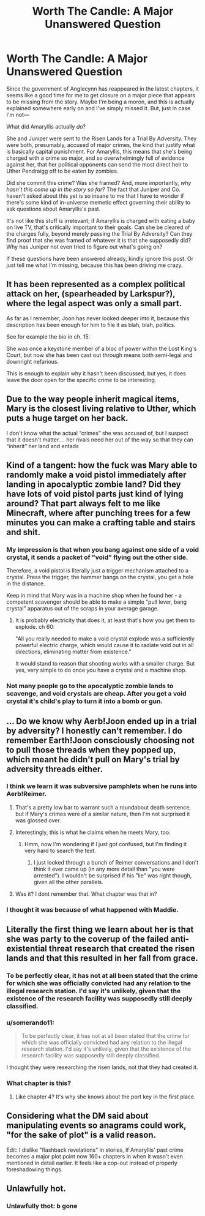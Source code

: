 #+TITLE: Worth The Candle: A Major Unanswered Question

* Worth The Candle: A Major Unanswered Question
:PROPERTIES:
:Author: IamJackFox
:Score: 43
:DateUnix: 1561050740.0
:DateShort: 2019-Jun-20
:END:
Since the government of Anglecynn has reappeared in the latest chapters, it seems like a good time for me to get closure on a major piece that appears to be missing from the story. Maybe I'm being a moron, and this is actually explained somewhere early on and I've simply missed it. But, just in case I'm not---

What did Amaryllis actually /do/?

She and Juniper were sent to the Risen Lands for a Trial By Adversity. They were both, presumably, accused of major crimes, the kind that justify what is basically capital punishment. For Amaryllis, this means that she's being charged with a crime so major, and so overwhelmingly full of evidence against her, that her political opponents can send the most direct heir to Uther Pendraigg off to be eaten by zombies.

Did she commit this crime? Was she framed? And, more importantly, /why hasn't this come up in the story so far/? The fact that Juniper and Co. haven't asked about this yet is so insane to me that I have to wonder if there's some kind of in-universe memetic effect governing their ability to ask questions about Amaryllis's past.

It's not like this stuff is irrelevant; if Amaryllis is charged with eating a baby on live TV, that's critically important to their goals. Can she be cleared of the charges fully, beyond merely passing the Trial By Adversity? Can they find proof that she was framed of whatever it is that she supposedly did? Why has Juniper not even tried to figure out what's going on?

If these questions have been answered already, kindly ignore this post. Or just tell me what I'm missing, because this has been driving me crazy.


** It has been represented as a complex political attack on her, (spearheaded by Larkspur?), where the legal aspect was only a small part.

As far as I remember, Joon has never looked deeper into it, because this description has been enough for him to file it as blah, blah, politics.

See for example the bio in ch. 15:

She was once a keystone member of a bloc of power within the Lost King's Court, but now she has been cast out through means both semi-legal and downright nefarious.

This is enough to explain why it hasn't been discussed, but yes, it does leave the door open for the specific crime to be interesting.
:PROPERTIES:
:Author: kurtofconspiracy
:Score: 40
:DateUnix: 1561056448.0
:DateShort: 2019-Jun-20
:END:


** Due to the way people inherit magical items, Mary is the closest living relative to Uther, which puts a huge target on her back.

I don't know what the actual “crimes” she was accused of, but I suspect that it doesn't matter.... her rivals need her out of the way so that they can “inherit” her land and entads
:PROPERTIES:
:Author: MythSteak
:Score: 35
:DateUnix: 1561053470.0
:DateShort: 2019-Jun-20
:END:


** Kind of a tangent: how the fuck was Mary able to randomly make a void pistol immediately after landing in apocalyptic zombie land? Did they have lots of void pistol parts just kind of lying around? That part always felt to me like Minecraft, where after punching trees for a few minutes you can make a crafting table and stairs and shit.
:PROPERTIES:
:Author: LLJKCicero
:Score: 21
:DateUnix: 1561071460.0
:DateShort: 2019-Jun-21
:END:

*** My impression is that when you bang against one side of a void crystal, it sends a packet of "void" flying out the other side.

Therefore, a void pistol is literally just a trigger mechanism attached to a crystal. Press the trigger, the hammer bangs on the crystal, you get a hole in the distance.

Keep in mind that Mary was in a machine shop when he found her - a competent scavenger should be able to make a simple "pull lever, bang crystal" apparatus out of the scraps in your average garage.
:PROPERTIES:
:Author: IICVX
:Score: 22
:DateUnix: 1561088084.0
:DateShort: 2019-Jun-21
:END:

**** It is probably electricity that does it, at least that's how you get them to explode. ch 60:

"All you really needed to make a void crystal explode was a sufficiently powerful electric charge, which would cause it to radiate void out in all directions, eliminating matter from existence."

It would stand to reason that shooting works with a smaller charge. But yes, very simple to do once you have a crystal and a machine shop.
:PROPERTIES:
:Author: kurtofconspiracy
:Score: 16
:DateUnix: 1561103373.0
:DateShort: 2019-Jun-21
:END:


*** Not many people go to the apocalyptic zombie lands to scavenge, and void crystals are cheap. After you get a void crystal it's child's play to turn it into a bomb or gun.
:PROPERTIES:
:Author: Lightwavers
:Score: 11
:DateUnix: 1561078344.0
:DateShort: 2019-Jun-21
:END:


** ... Do we know why Aerb!Joon ended up in a trial by adversity? I honestly can't remember. I do remember Earth!Joon consciously choosing not to pull those threads when they popped up, which meant he didn't pull on Mary's trial by adversity threads either.
:PROPERTIES:
:Author: Gr_Cheese
:Score: 17
:DateUnix: 1561054871.0
:DateShort: 2019-Jun-20
:END:

*** I think we learn it was subversive pamphlets when he runs into Aerb!Reimer.
:PROPERTIES:
:Author: NoYouTryAnother
:Score: 27
:DateUnix: 1561056136.0
:DateShort: 2019-Jun-20
:END:

**** That's a pretty low bar to warrant such a roundabout death sentence, but if Mary's crimes were of a similar nature, then I'm not surprised it was glossed over.
:PROPERTIES:
:Author: Gr_Cheese
:Score: 20
:DateUnix: 1561056584.0
:DateShort: 2019-Jun-20
:END:


**** Interestingly, this is what he claims when he meets Mary, too.
:PROPERTIES:
:Author: nineran
:Score: 16
:DateUnix: 1561063203.0
:DateShort: 2019-Jun-21
:END:

***** Hmm, now I'm wondering if I just got confused, but I'm finding it very hard to search the text.
:PROPERTIES:
:Author: NoYouTryAnother
:Score: 1
:DateUnix: 1561065980.0
:DateShort: 2019-Jun-21
:END:

****** I just looked through a bunch of Reimer conversations and I don't think it ever came up (in any more detail than "you were arrested"). I wouldn't be surprised if his "lie" was right though, given all the other parallels.
:PROPERTIES:
:Author: blast_ended_sqrt
:Score: 10
:DateUnix: 1561078377.0
:DateShort: 2019-Jun-21
:END:


**** Was it? I dont remember that. What chapter was that in?
:PROPERTIES:
:Author: Sailor_Vulcan
:Score: 1
:DateUnix: 1561088177.0
:DateShort: 2019-Jun-21
:END:


*** I thought it was because of what happened with Maddie.
:PROPERTIES:
:Author: dinoseen
:Score: 2
:DateUnix: 1561088033.0
:DateShort: 2019-Jun-21
:END:


** Literally the first thing we learn about her is that she was party to the coverup of the failed anti-existential threat research that created the risen lands and that this resulted in her fall from grace.
:PROPERTIES:
:Author: i6i
:Score: 10
:DateUnix: 1561106507.0
:DateShort: 2019-Jun-21
:END:

*** To be perfectly clear, it has not at all been stated that the crime for which she was officially convicted had any relation to the illegal research station. I'd say it's unlikely, given that the existence of the research facility was supposedly still deeply classified.
:PROPERTIES:
:Author: LupoCani
:Score: 10
:DateUnix: 1561132327.0
:DateShort: 2019-Jun-21
:END:


*** u/somerando11:
#+begin_quote
  To be perfectly clear, it has not at all been stated that the crime for which she was officially convicted had any relation to the illegal research station. I'd say it's unlikely, given that the existence of the research facility was supposedly still deeply classified.
#+end_quote

I thought they were researching the risen lands, not that they had created it.
:PROPERTIES:
:Author: somerando11
:Score: 3
:DateUnix: 1561474831.0
:DateShort: 2019-Jun-25
:END:


*** What chapter is this?
:PROPERTIES:
:Author: IamJackFox
:Score: 2
:DateUnix: 1561127100.0
:DateShort: 2019-Jun-21
:END:

**** Like chapter 4? It's why she knows about the port key in the first place.
:PROPERTIES:
:Author: i6i
:Score: 2
:DateUnix: 1561150578.0
:DateShort: 2019-Jun-22
:END:


** Considering what the DM said about manipulating events so anagrams could work, "for the sake of plot" is a valid reason.

Edit: I dislike "flashback revelations" in stories, if Amaryllis' past crime becomes a major plot point now 160+ chapters in when it wasn't even mentioned in detail earlier. It feels like a cop-out instead of properly foreshadowing things.
:PROPERTIES:
:Author: Rice_22
:Score: 9
:DateUnix: 1561078942.0
:DateShort: 2019-Jun-21
:END:


** Unlawfully hot.
:PROPERTIES:
:Author: AStartlingStatement
:Score: 23
:DateUnix: 1561060533.0
:DateShort: 2019-Jun-21
:END:

*** Unlawfully thot: b gone
:PROPERTIES:
:Author: FlippantGod
:Score: 1
:DateUnix: 1561239610.0
:DateShort: 2019-Jun-23
:END:

